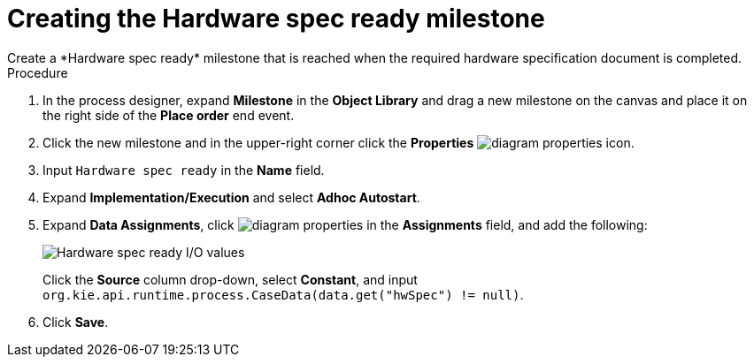 [id='case-management-create-hardware-spec-milestone-proc']
= Creating the Hardware spec ready milestone
Create a *Hardware spec ready* milestone that is reached when the required hardware specification document is completed.

.Procedure
. In the process designer, expand *Milestone* in the *Object Library* and drag a new milestone on the canvas and place it on the right side of the *Place order* end event.
. Click the new milestone and in the upper-right corner click the *Properties* image:getting-started/diagram_properties.png[] icon.
. Input `Hardware spec ready` in the *Name* field.
. Expand *Implementation/Execution* and select *Adhoc Autostart*.
. Expand *Data Assignments*, click image:getting-started/diagram_properties.png[] in the *Assignments* field, and add the following:
+
image::cases/hardware-io.png[Hardware spec ready I/O values]
+
Click the *Source* column drop-down, select *Constant*, and input `org.kie.api.runtime.process.CaseData(data.get("hwSpec") != null)`.

. Click *Save*.
